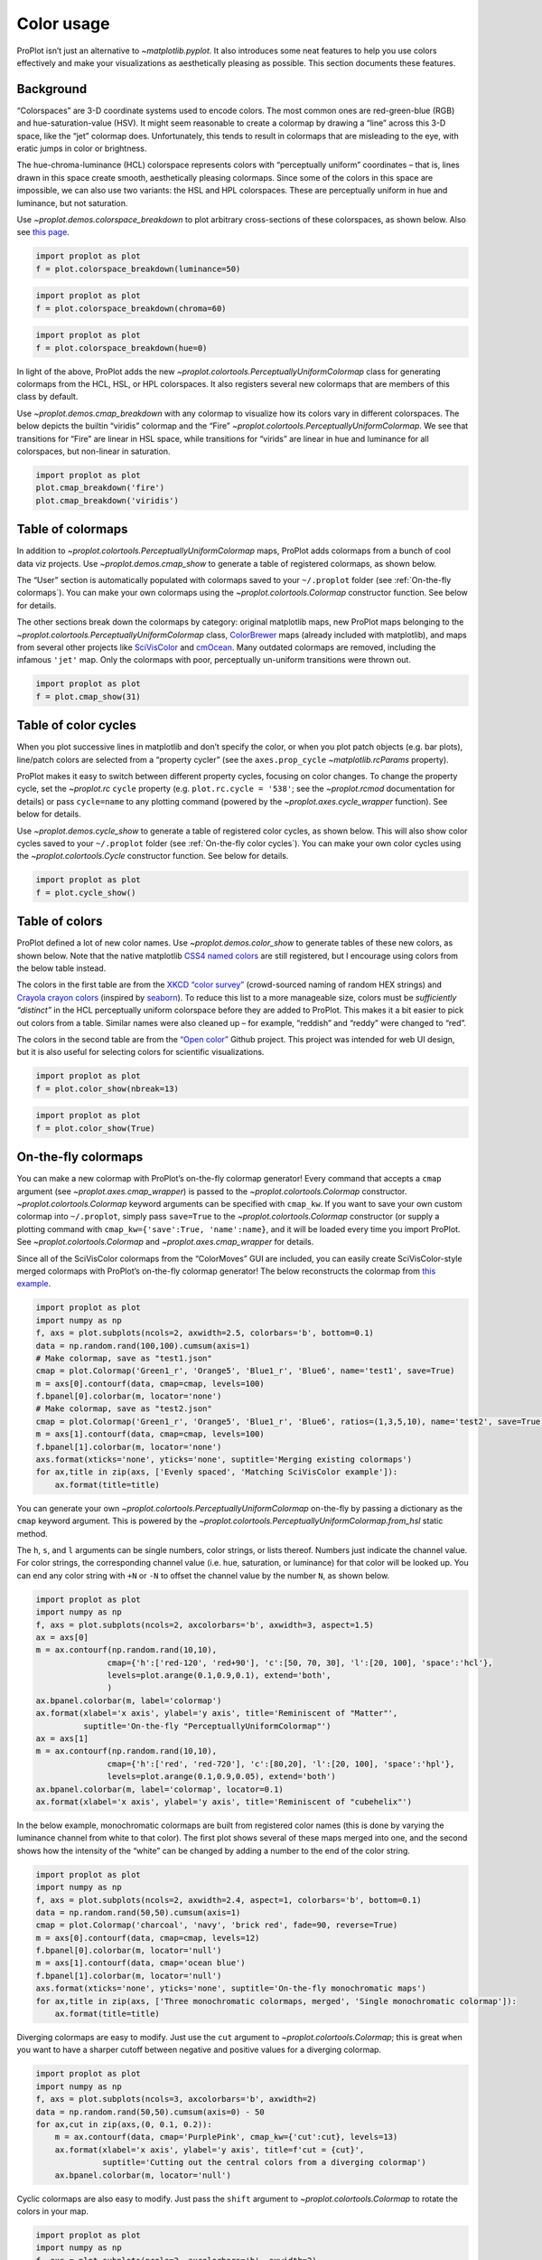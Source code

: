 Color usage
===========

ProPlot isn’t just an alternative to `~matplotlib.pyplot`. It also
introduces some neat features to help you use colors effectively and
make your visualizations as aesthetically pleasing as possible. This
section documents these features.

Background
----------

“Colorspaces” are 3-D coordinate systems used to encode colors. The most
common ones are red-green-blue (RGB) and hue-saturation-value (HSV). It
might seem reasonable to create a colormap by drawing a “line” across
this 3-D space, like the “jet” colormap does. Unfortunately, this tends
to result in colormaps that are misleading to the eye, with eratic jumps
in color or brightness.

The hue-chroma-luminance (HCL) colorspace represents colors with
“perceptually uniform” coordinates – that is, lines drawn in this space
create smooth, aesthetically pleasing colormaps. Since some of the
colors in this space are impossible, we can also use two variants: the
HSL and HPL colorspaces. These are perceptually uniform in hue and
luminance, but not saturation.

Use `~proplot.demos.colorspace_breakdown` to plot arbitrary
cross-sections of these colorspaces, as shown below. Also see `this
page <http://www.hsluv.org/comparison/>`__.

.. code:: ipython3

    import proplot as plot
    f = plot.colorspace_breakdown(luminance=50)



.. image:: showcase/showcase_107_0.svg


.. code:: ipython3

    import proplot as plot
    f = plot.colorspace_breakdown(chroma=60)



.. image:: showcase/showcase_108_0.svg


.. code:: ipython3

    import proplot as plot
    f = plot.colorspace_breakdown(hue=0)



.. image:: showcase/showcase_109_0.svg


In light of the above, ProPlot adds the new
`~proplot.colortools.PerceptuallyUniformColormap` class for generating
colormaps from the HCL, HSL, or HPL colorspaces. It also registers
several new colormaps that are members of this class by default.

Use `~proplot.demos.cmap_breakdown` with any colormap to visualize how
its colors vary in different colorspaces. The below depicts the builtin
“viridis” colormap and the “Fire”
`~proplot.colortools.PerceptuallyUniformColormap`. We see that
transitions for “Fire” are linear in HSL space, while transitions for
“virids” are linear in hue and luminance for all colorspaces, but
non-linear in saturation.

.. code:: ipython3

    import proplot as plot
    plot.cmap_breakdown('fire')
    plot.cmap_breakdown('viridis')




.. image:: showcase/showcase_111_1.svg



.. image:: showcase/showcase_111_2.svg


Table of colormaps
------------------

In addition to `~proplot.colortools.PerceptuallyUniformColormap` maps,
ProPlot adds colormaps from a bunch of cool data viz projects. Use
`~proplot.demos.cmap_show` to generate a table of registered
colormaps, as shown below.

The “User” section is automatically populated with colormaps saved to
your ``~/.proplot`` folder (see :ref:`On-the-fly colormaps`). You can
make your own colormaps using the `~proplot.colortools.Colormap`
constructor function. See below for details.

The other sections break down the colormaps by category: original
matplotlib maps, new ProPlot maps belonging to the
`~proplot.colortools.PerceptuallyUniformColormap` class,
`ColorBrewer <http://colorbrewer2.org/>`__ maps (already included with
matplotlib), and maps from several other projects like
`SciVisColor <https://sciviscolor.org/home/colormoves/>`__ and
`cmOcean <https://matplotlib.org/cmocean/>`__. Many outdated colormaps
are removed, including the infamous ``'jet'`` map. Only the colormaps
with poor, perceptually un-uniform transitions were thrown out.

.. code:: ipython3

    import proplot as plot
    f = plot.cmap_show(31)




.. image:: showcase/showcase_114_1.svg


Table of color cycles
---------------------

When you plot successive lines in matplotlib and don’t specify the
color, or when you plot patch objects (e.g. bar plots), line/patch
colors are selected from a “property cycler” (see the
``axes.prop_cycle`` `~matplotlib.rcParams` property).

ProPlot makes it easy to switch between different property cycles,
focusing on color changes. To change the property cycle, set the
`~proplot.rc` ``cycle`` property (e.g. ``plot.rc.cycle = '538'``; see
the `~proplot.rcmod` documentation for details) or pass ``cycle=name``
to any plotting command (powered by the `~proplot.axes.cycle_wrapper`
function). See below for details.

Use `~proplot.demos.cycle_show` to generate a table of registered
color cycles, as shown below. This will also show color cycles saved to
your ``~/.proplot`` folder (see :ref:`On-the-fly color cycles`). You
can make your own color cycles using the `~proplot.colortools.Cycle`
constructor function. See below for details.

.. code:: ipython3

    import proplot as plot
    f = plot.cycle_show()



.. image:: showcase/showcase_117_0.svg


Table of colors
---------------

ProPlot defined a lot of new color names. Use
`~proplot.demos.color_show` to generate tables of these new colors, as
shown below. Note that the native matplotlib `CSS4 named
colors <https://matplotlib.org/examples/color/named_colors.html>`__ are
still registered, but I encourage using colors from the below table
instead.

The colors in the first table are from the `XKCD “color
survey” <https://blog.xkcd.com/2010/05/03/color-survey-results/>`__
(crowd-sourced naming of random HEX strings) and `Crayola crayon
colors <https://en.wikipedia.org/wiki/List_of_Crayola_crayon_colors>`__
(inspired by
`seaborn <https://seaborn.pydata.org/generated/seaborn.crayon_palette.html>`__).
To reduce this list to a more manageable size, colors must be
*sufficiently “distinct”* in the HCL perceptually uniform colorspace
before they are added to ProPlot. This makes it a bit easier to pick out
colors from a table. Similar names were also cleaned up – for example,
“reddish” and “reddy” were changed to “red”.

The colors in the second table are from the `“Open
color” <https://github.com/yeun/open-color>`__ Github project. This
project was intended for web UI design, but it is also useful for
selecting colors for scientific visualizations.

.. code:: ipython3

    import proplot as plot
    f = plot.color_show(nbreak=13)



.. image:: showcase/showcase_120_0.svg


.. code:: ipython3

    import proplot as plot
    f = plot.color_show(True)



.. image:: showcase/showcase_121_0.svg


On-the-fly colormaps
--------------------

You can make a new colormap with ProPlot’s on-the-fly colormap
generator! Every command that accepts a ``cmap`` argument (see
`~proplot.axes.cmap_wrapper`) is passed to the
`~proplot.colortools.Colormap` constructor.
`~proplot.colortools.Colormap` keyword arguments can be specified with
``cmap_kw``. If you want to save your own custom colormap into
``~/.proplot``, simply pass ``save=True`` to the
`~proplot.colortools.Colormap` constructor (or supply a plotting
command with ``cmap_kw={'save':True, 'name':name}``, and it will be
loaded every time you import ProPlot. See
`~proplot.colortools.Colormap` and `~proplot.axes.cmap_wrapper` for
details.

Since all of the SciVisColor colormaps from the “ColorMoves” GUI are
included, you can easily create SciVisColor-style merged colormaps with
ProPlot’s on-the-fly colormap generator! The below reconstructs the
colormap from `this
example <https://sciviscolor.org/wp-content/uploads/sites/14/2018/04/colormoves-icon-1.png>`__.

.. code:: ipython3

    import proplot as plot
    import numpy as np
    f, axs = plot.subplots(ncols=2, axwidth=2.5, colorbars='b', bottom=0.1)
    data = np.random.rand(100,100).cumsum(axis=1)
    # Make colormap, save as "test1.json"
    cmap = plot.Colormap('Green1_r', 'Orange5', 'Blue1_r', 'Blue6', name='test1', save=True)
    m = axs[0].contourf(data, cmap=cmap, levels=100)
    f.bpanel[0].colorbar(m, locator='none')
    # Make colormap, save as "test2.json"
    cmap = plot.Colormap('Green1_r', 'Orange5', 'Blue1_r', 'Blue6', ratios=(1,3,5,10), name='test2', save=True)
    m = axs[1].contourf(data, cmap=cmap, levels=100)
    f.bpanel[1].colorbar(m, locator='none')
    axs.format(xticks='none', yticks='none', suptitle='Merging existing colormaps')
    for ax,title in zip(axs, ['Evenly spaced', 'Matching SciVisColor example']):
        ax.format(title=title)




.. image:: showcase/showcase_124_1.svg


You can generate your own
`~proplot.colortools.PerceptuallyUniformColormap` on-the-fly by
passing a dictionary as the ``cmap`` keyword argument. This is powered
by the `~proplot.colortools.PerceptuallyUniformColormap.from_hsl`
static method.

The ``h``, ``s``, and ``l`` arguments can be single numbers, color
strings, or lists thereof. Numbers just indicate the channel value. For
color strings, the corresponding channel value (i.e. hue, saturation, or
luminance) for that color will be looked up. You can end any color
string with ``+N`` or ``-N`` to offset the channel value by the number
``N``, as shown below.

.. code:: ipython3

    import proplot as plot
    import numpy as np
    f, axs = plot.subplots(ncols=2, axcolorbars='b', axwidth=3, aspect=1.5)
    ax = axs[0]
    m = ax.contourf(np.random.rand(10,10),
                   cmap={'h':['red-120', 'red+90'], 'c':[50, 70, 30], 'l':[20, 100], 'space':'hcl'},
                   levels=plot.arange(0.1,0.9,0.1), extend='both',
                   )
    ax.bpanel.colorbar(m, label='colormap')
    ax.format(xlabel='x axis', ylabel='y axis', title='Reminiscent of "Matter"',
              suptitle='On-the-fly "PerceptuallyUniformColormap"')
    ax = axs[1]
    m = ax.contourf(np.random.rand(10,10),
                   cmap={'h':['red', 'red-720'], 'c':[80,20], 'l':[20, 100], 'space':'hpl'},
                   levels=plot.arange(0.1,0.9,0.05), extend='both')
    ax.bpanel.colorbar(m, label='colormap', locator=0.1)
    ax.format(xlabel='x axis', ylabel='y axis', title='Reminiscent of "cubehelix"')



.. image:: showcase/showcase_126_0.svg


In the below example, monochromatic colormaps are built from registered
color names (this is done by varying the luminance channel from white to
that color). The first plot shows several of these maps merged into one,
and the second shows how the intensity of the “white” can be changed by
adding a number to the end of the color string.

.. code:: ipython3

    import proplot as plot
    import numpy as np
    f, axs = plot.subplots(ncols=2, axwidth=2.4, aspect=1, colorbars='b', bottom=0.1)
    data = np.random.rand(50,50).cumsum(axis=1)
    cmap = plot.Colormap('charcoal', 'navy', 'brick red', fade=90, reverse=True)
    m = axs[0].contourf(data, cmap=cmap, levels=12)
    f.bpanel[0].colorbar(m, locator='null')
    m = axs[1].contourf(data, cmap='ocean blue')
    f.bpanel[1].colorbar(m, locator='null')
    axs.format(xticks='none', yticks='none', suptitle='On-the-fly monochromatic maps')
    for ax,title in zip(axs, ['Three monochromatic colormaps, merged', 'Single monochromatic colormap']):
        ax.format(title=title)



.. image:: showcase/showcase_128_0.svg


Diverging colormaps are easy to modify. Just use the ``cut`` argument to
`~proplot.colortools.Colormap`; this is great when you want to have a
sharper cutoff between negative and positive values for a diverging
colormap.

.. code:: ipython3

    import proplot as plot
    import numpy as np
    f, axs = plot.subplots(ncols=3, axcolorbars='b', axwidth=2)
    data = np.random.rand(50,50).cumsum(axis=0) - 50
    for ax,cut in zip(axs,(0, 0.1, 0.2)):
        m = ax.contourf(data, cmap='PurplePink', cmap_kw={'cut':cut}, levels=13)
        ax.format(xlabel='x axis', ylabel='y axis', title=f'cut = {cut}',
                  suptitle='Cutting out the central colors from a diverging colormap')
        ax.bpanel.colorbar(m, locator='null')



.. image:: showcase/showcase_130_0.svg


Cyclic colormaps are also easy to modify. Just pass the ``shift``
argument to `~proplot.colortools.Colormap` to rotate the colors in
your map.

.. code:: ipython3

    import proplot as plot
    import numpy as np
    f, axs = plot.subplots(ncols=3, axcolorbars='b', axwidth=2)
    data = (np.random.rand(50,50)-0.48).cumsum(axis=1).cumsum(axis=0) - 50
    for ax,shift in zip(axs,(0, 90, 180)):
        m = ax.contourf(data, cmap='twilight', cmap_kw={'shift':shift}, levels=12)
        ax.format(xlabel='x axis', ylabel='y axis', title=f'shift = {shift}',
                  suptitle='Rotating the colors in a cyclic colormap')
        ax.bpanel.colorbar(m, locator='null')



.. image:: showcase/showcase_132_0.svg


It is also easy to change the “gamma” of perceptually uniform colormap
on-the-fly. The “gamma” controls how the luminance and saturation
channels vary for a `~proplot.colortools.PerceptuallyUniformColromap`
map. A gamma larger than 1 emphasizes high luminance, low saturation
colors, and vice versa.

.. code:: ipython3

    import proplot as plot
    import numpy as np
    f, axs = plot.subplots(ncols=3, nrows=2, axcolorbars='r', aspect=1)
    data = np.random.rand(10,10).cumsum(axis=1)
    i = 0
    for cmap in ('verdant','fire'):
        for gamma in (0.8, 1.0, 1.4):
            ax = axs[i]
            m1 = ax.pcolormesh(data, cmap=cmap, cmap_kw={'gamma':gamma}, levels=10, extend='both')
            ax.rpanel.colorbar(m1, locator='none')
            ax.format(title=f'gamma = {gamma}', xlabel='x axis', ylabel='y axis', suptitle='Varying the "PerceptuallyUniformColormap" gamma')
            i += 1



.. image:: showcase/showcase_134_0.svg


On-the-fly color cycles
-----------------------

You can specify the color cycler by passing ``cycle`` to any plotting
command, or by changing the global default cycle with
``plot.rc.cycle = name``. `~proplot.colortools.Cycle` keyword
arguments can be specified with ``cycle_kw``. If you want to save your
own, custom color cycler, simply pass ``save=True`` to the
`~proplot.colortools.Cycle` constructor (or supply a plotting command
with ``cycle_kw={'save':True, 'name':name}``, and it will be loaded
every time you import ProPlot. See `~proplot.colortools.Cycle` and
`~proplot.axes.cycle_wrapper` for details.

.. code:: ipython3

    import proplot as plot
    import numpy as np
    f, axs = plot.subplots(nrows=2, ncols=3, axwidth=1.5)
    for ax,cycle in zip(axs,('colorblind', 'field', 'qual1', 'qual2', 'set4', 'set5')):
        for i in range(10):
            ax.plot((np.random.rand(20) - 0.5).cumsum(), cycle=cycle, lw=5)
    axs.format(xformatter='none', yformatter='none', suptitle='Various named color cycles')



.. image:: showcase/showcase_137_0.svg


Also note that colormaps and color cycles are totally interchangeable!
You can use a colormap as a color cycler, and (though this isn’t
recommended) vice versa.

Note it is common to want colors from a sequential colormap *excluding*
the brightest, near-white colors. This can be done by passing ``left=x``
to `~proplot.colors.Cycle`, which cuts out the leftmost ``x``
proportion of the smooth colormap before drawing colors from said map.
See `~proplot.colors.Colormap` for details.

.. code:: ipython3

    import proplot as plot
    import numpy as np
    f, axs = plot.subplots(ncols=2, colorbars='b', span=False, axwidth=2.5, aspect=1.5)
    m = axs[0].pcolormesh(np.random.rand(20,20).cumsum(axis=1), cmap='set5', levels=np.linspace(0,11,21))
    f.bpanel[0].colorbar(m, label='clabel', formatter='%.1f')
    lines = axs[1].plot(20*np.random.rand(10,5), cycle=('reds', 5, 90), cycle_kw={'left':0.3}, lw=5)
    axs.format(xlabel='xlabel', ylabel='ylabel', suptitle='Another colormap demo')
    axs[0].format(title='Color cycler as colormap with colorbar')
    axs[1].format(title='Colormap as cycler with "colorbar legend"')
    f.bpanel[1].colorbar(lines, values=np.arange(0,len(lines)), label='clabel')







.. image:: showcase/showcase_139_1.svg


Flexible identification
-----------------------

All colormap and color cycle names are now **case-insensitive** – this
was done by replacing the matplotlib colormap dictionary with an
instance of the magic `~proplot.colortools.CmapDict` class. You can
also select reversed diverging colormaps by their “reversed” name – for
example, ``'BuRd'`` is equivalent to ``'RdBu_r'``.

.. code:: ipython3

    import proplot as plot
    import numpy as np
    data = np.random.rand(10,10) - 0.5
    f, axs = plot.subplots(ncols=3, nrows=2, axwidth=1.6, aspect=1, axcolorbars='b', axcolorbars_kw={'hspace':0.2})
    for i,cmap in enumerate(('RdBu', 'BuRd', 'RdBu_r', 'DryWet', 'WetDry', 'WetDry_r')):
        ax = axs[i]
        m = ax.pcolormesh(data, cmap=cmap, levels=np.linspace(-0.5,0.5,11))
        ax.bpanel.colorbar(m, locator=0.2)
        ax.format(xlocator='null', ylocator='null', title=cmap)
    axs.format(suptitle='Flexible naming specification for diverging colormaps')



.. image:: showcase/showcase_141_0.svg


Sub-sampling
------------

If you want to draw an individual color from a smooth colormap or a
color cycle, use ``color=(cmapname, position)`` or
``color=(cyclename, index)`` with any command that accepts the ``color``
keyword! The ``position`` should be between 0 and 1, while the ``index``
is the index on the list of colors in the cycle. This feature is powered
by the `~proplot.colortools.ColorDictSpecial` class.

.. code:: ipython3

    import proplot as plot
    import numpy as np
    f, axs = plot.subplots(nrows=3, aspect=(2,1), axwidth=3.5, axcolorbars='r', share=False)
    m = axs[0].pcolormesh(np.random.rand(10,10), cmap='thermal', levels=np.linspace(0, 1, 101))
    axs[0].rpanel.colorbar(m, label='colormap', locator=0.2)
    axs[0].format(title='The "thermal" colormap')
    l = []
    for idx in plot.arange(0, 1, 0.1):
        h = axs[1].plot((np.random.rand(20)-0.4).cumsum(), lw=5, color=('thermal', idx), label=f'idx {idx:.1f}')
        l.append(h)
    axs[1].rpanel.legend(l, ncols=1)
    axs[1].format(title='Colors from the "thermal" colormap')
    l = []
    idxs = np.arange(7)
    np.random.shuffle(idxs)
    for idx in idxs:
        h = axs[2].plot((np.random.rand(20)-0.4).cumsum(), lw=5, color=('ggplot', idx), label=f'idx {idx:.0f}')
        l.append(h)
    axs[2].rpanel.legend(l, ncols=1)
    axs[2].format(title='Colors from the "ggplot" color cycle')
    axs.format(xlocator='null', abc=True, abcpos='li', suptitle='Getting individual colors from colormaps and cycles')



.. image:: showcase/showcase_144_0.svg
